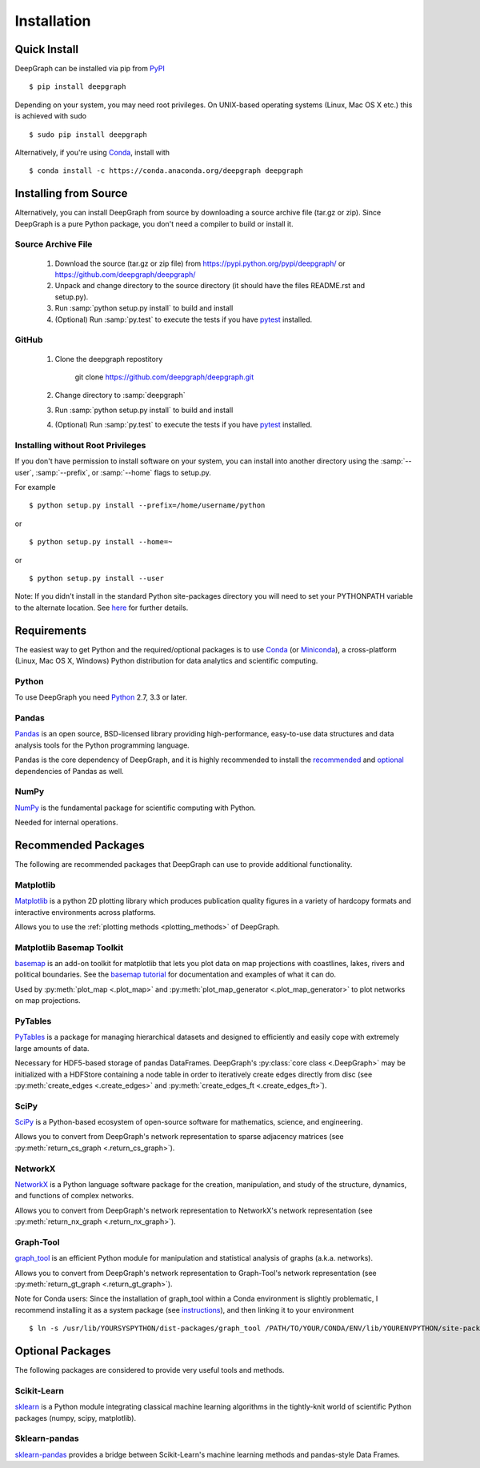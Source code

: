 .. _installation:


************
Installation
************


Quick Install
=============

DeepGraph can be installed via pip from
`PyPI <https://pypi.python.org/pypi/deepgraph>`_

::

   $ pip install deepgraph

Depending on your system, you may need root privileges. On UNIX-based operating
systems (Linux, Mac OS X etc.) this is achieved with sudo

::

   $ sudo pip install deepgraph

Alternatively, if you're using `Conda <http://conda.pydata.org/docs/>`_,
install with

::

   $ conda install -c https://conda.anaconda.org/deepgraph deepgraph


Installing from Source
======================

Alternatively, you can install DeepGraph from source by downloading a source
archive file (tar.gz or zip). Since DeepGraph is a pure Python package, you
don't need a compiler to build or install it.


Source Archive File
-------------------

  1. Download the source (tar.gz or zip file) from
     https://pypi.python.org/pypi/deepgraph/
     or https://github.com/deepgraph/deepgraph/

  2. Unpack and change directory to the source directory (it should have the
     files README.rst and setup.py).

  3. Run :samp:`python setup.py install` to build and install

  4. (Optional) Run :samp:`py.test` to execute the tests if you have
     `pytest <https://pypi.python.org/pypi/pytest>`_ installed.


GitHub
------

  1. Clone the deepgraph repostitory

       git clone https://github.com/deepgraph/deepgraph.git

  2. Change directory to :samp:`deepgraph`

  3. Run :samp:`python setup.py install` to build and install

  4. (Optional) Run :samp:`py.test` to execute the tests if you have
     `pytest <https://pypi.python.org/pypi/pytest>`_ installed.


Installing without Root Privileges
----------------------------------

If you don't have permission to install software on your system, you can
install into another directory using the :samp:`--user`, :samp:`--prefix`,
or :samp:`--home` flags to setup.py.

For example

::

    $ python setup.py install --prefix=/home/username/python

or

::

    $ python setup.py install --home=~

or

::

    $ python setup.py install --user

Note: If you didn't install in the standard Python site-packages directory you
will need to set your PYTHONPATH variable to the alternate location. See
`here <https://docs.python.org/2/install/index.html#modifying-python-s-search-path>`_
for further details.


Requirements
============

The easiest way to get Python and the required/optional packages is to use
`Conda <http://conda.pydata.org/docs/>`_ (or
`Miniconda <http://conda.pydata.org/miniconda.html>`_), a cross-platform (Linux, Mac
OS X, Windows) Python distribution for data analytics and scientific computing.


Python
------

To use DeepGraph you need `Python <https://www.python.org/>`_ 2.7, 3.3 or
later.


Pandas
------

`Pandas <http://pandas.pydata.org/>`_ is an open source, BSD-licensed library
providing high-performance, easy-to-use data structures and data analysis tools
for the Python programming language.

Pandas is the core dependency of DeepGraph, and it is highly recommended to
install the
`recommended <http://pandas.pydata.org/pandas-docs/stable/install.html#recommended-dependencies>`_
and
`optional <http://pandas.pydata.org/pandas-docs/stable/install.html#optional-dependencies>`_
dependencies of Pandas as well.


NumPy
-----

`NumPy <http://www.numpy.org/>`_ is the fundamental package for scientific
computing with Python.

Needed for internal operations.


Recommended Packages
====================

The following are recommended packages that DeepGraph can use to provide
additional functionality.


Matplotlib
----------

`Matplotlib <http://matplotlib.org/>`_ is a python 2D plotting library which
produces publication quality figures in a variety of hardcopy formats and
interactive environments across platforms.

Allows you to use the :ref:`plotting methods <plotting_methods>` of DeepGraph.


Matplotlib Basemap Toolkit
--------------------------

`basemap <http://matplotlib.org/basemap/>`_ is an add-on toolkit for matplotlib
that lets you plot data on map projections with coastlines, lakes, rivers and
political boundaries. See the
`basemap tutorial <https://basemaptutorial.readthedocs.org/en/latest/>`_ for
documentation and examples of what it can do.

Used by :py:meth:`plot_map <.plot_map>` and
:py:meth:`plot_map_generator <.plot_map_generator>` to plot networks on map
projections.


PyTables
--------

`PyTables <http://www.pytables.org/>`_ is a package for managing hierarchical
datasets and designed to efficiently and easily cope with extremely large
amounts of data.

Necessary for HDF5-based storage of pandas DataFrames. DeepGraph's
:py:class:`core class <.DeepGraph>` may be initialized with a HDFStore
containing a node table in order to iteratively create edges directly from disc
(see :py:meth:`create_edges <.create_edges>` and
:py:meth:`create_edges_ft <.create_edges_ft>`).


SciPy
-----

`SciPy <http://www.scipy.org/>`_ is a Python-based ecosystem of open-source
software for mathematics, science, and engineering.

Allows you to convert from DeepGraph's network representation to sparse adjacency
matrices (see :py:meth:`return_cs_graph <.return_cs_graph>`).


NetworkX
--------

`NetworkX <https://networkx.github.io/>`_ is a Python language software package
for the creation, manipulation, and study of the structure, dynamics, and
functions of complex networks.

Allows you to convert from DeepGraph's network representation to NetworkX's network
representation (see :py:meth:`return_nx_graph <.return_nx_graph>`).


Graph-Tool
----------

`graph\_tool <https://graph-tool.skewed.de/>`_ is an efficient Python module for
manipulation and statistical analysis of graphs (a.k.a. networks).

Allows you to convert from DeepGraph's network representation to Graph-Tool's
network representation (see :py:meth:`return_gt_graph <.return_gt_graph>`).

Note for Conda users:
Since the installation of graph_tool within a Conda environment is slightly
problematic, I recommend installing it as a system package (see
`instructions <https://graph-tool.skewed.de/download>`_), and then linking it
to your environment

::

   $ ln -s /usr/lib/YOURSYSPYTHON/dist-packages/graph_tool /PATH/TO/YOUR/CONDA/ENV/lib/YOURENVPYTHON/site-packages/graph_tool


Optional Packages
=================

The following packages are considered to provide very useful tools and methods.


Scikit-Learn
------------

`sklearn <http://scikit-learn.org/stable/>`_ is a Python module integrating
classical machine learning algorithms in the tightly-knit world of scientific
Python packages (numpy, scipy, matplotlib).


Sklearn-pandas
--------------

`sklearn-pandas <https://github.com/paulgb/sklearn-pandas>`_ provides a bridge
between Scikit-Learn's machine learning methods and pandas-style Data Frames.

